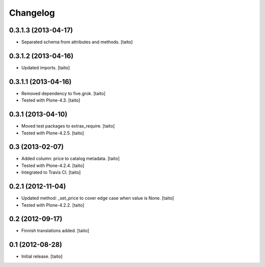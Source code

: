 Changelog
---------

0.3.1.3 (2013-04-17)
====================

- Separated schema from attributes and methods. [taito]

0.3.1.2 (2013-04-16)
====================

- Updated imports. [taito]

0.3.1.1 (2013-04-16)
====================

- Removed dependency to five.grok. [taito]
- Tested with Plone-4.3. [taito]

0.3.1 (2013-04-10)
==================

- Moved test packages to extras_require. [taito]
- Tested with Plone-4.2.5. [taito]

0.3 (2013-02-07)
================

- Added column: price to catalog metadata. [taito]
- Tested with Plone-4.2.4. [taito]
- Integrated to Travis CI. [taito]

0.2.1 (2012-11-04)
==================

- Updated method: _set_price to cover edge case when value is None. [taito]
- Tested with Plone-4.2.2. [taito]

0.2 (2012-09-17)
================

- Finnish translations added. [taito]

0.1 (2012-08-28)
================

- Initial release. [taito]
